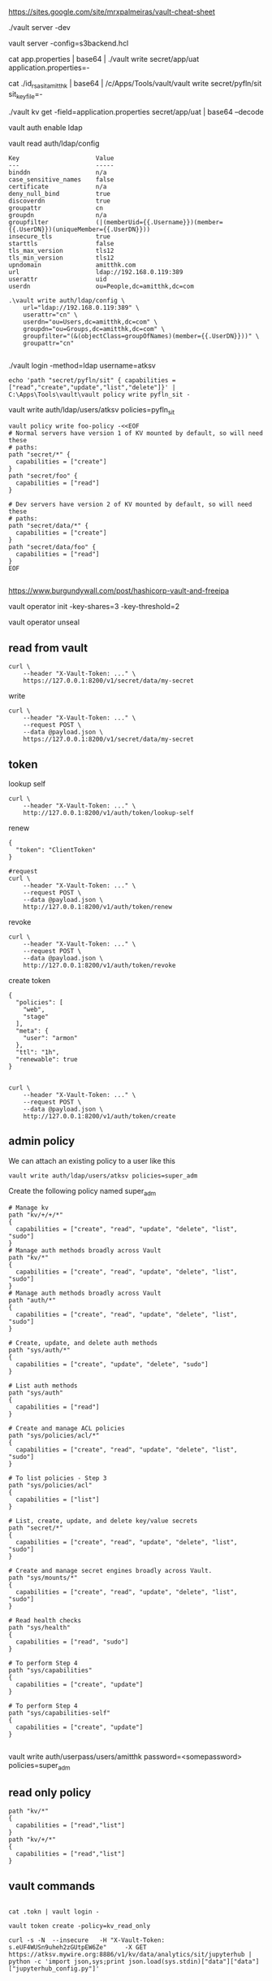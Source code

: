 https://sites.google.com/site/mrxpalmeiras/vault-cheat-sheet

./vault server -dev

vault server -config=s3backend.hcl

cat app.properties | base64 | ./vault write secret/app/uat application.properties=-

cat ./id_rsa_sit_amitthk | base64 | /c/Apps/Tools/vault/vault write secret/pyfln/sit sit_key_file=-

./vault kv get -field=application.properties secret/app/uat | base64 --decode

vault auth enable ldap

vault read auth/ldap/config


#+BEGIN_SRC 
Key                     Value
---                     -----
binddn                  n/a
case_sensitive_names    false
certificate             n/a
deny_null_bind          true
discoverdn              true
groupattr               cn
groupdn                 n/a
groupfilter             (|(memberUid={{.Username}})(member={{.UserDN}})(uniqueMember={{.UserDN}}))
insecure_tls            true
starttls                false
tls_max_version         tls12
tls_min_version         tls12
upndomain               amitthk.com
url                     ldap://192.168.0.119:389
userattr                uid
userdn                  ou=People,dc=amitthk,dc=com
#+END_SRC

#+BEGIN_SRC 
.\vault write auth/ldap/config \
    url="ldap://192.168.0.119:389" \
    userattr="cn" \
    userdn="ou=Users,dc=amitthk,dc=com" \
    groupdn="ou=Groups,dc=amitthk,dc=com" \
    groupfilter="(&(objectClass=groupOfNames)(member={{.UserDN}}))" \
    groupattr="cn"

#+END_SRC

./vault login -method=ldap username=atksv

#+BEGIN_SRC 
echo 'path "secret/pyfln/sit" { capabilities = ["read","create","update","list","delete"]}' | C:\Apps\Tools\vault\vault policy write pyfln_sit -
#+END_SRC

vault write auth/ldap/users/atksv policies=pyfln_sit

#+BEGIN_SRC 
vault policy write foo-policy -<<EOF
# Normal servers have version 1 of KV mounted by default, so will need these
# paths:
path "secret/*" {
  capabilities = ["create"]
}
path "secret/foo" {
  capabilities = ["read"]
}

# Dev servers have version 2 of KV mounted by default, so will need these
# paths:
path "secret/data/*" {
  capabilities = ["create"]
}
path "secret/data/foo" {
  capabilities = ["read"]
}
EOF

#+END_SRC

https://www.burgundywall.com/post/hashicorp-vault-and-freeipa


vault operator  init -key-shares=3 -key-threshold=2

vault operator unseal

** read from vault

#+BEGIN_SRC 
curl \
    --header "X-Vault-Token: ..." \
    https://127.0.0.1:8200/v1/secret/data/my-secret
#+END_SRC

write
#+BEGIN_SRC 
curl \
    --header "X-Vault-Token: ..." \
    --request POST \
    --data @payload.json \
    https://127.0.0.1:8200/v1/secret/data/my-secret
#+END_SRC

**  token
lookup self
#+BEGIN_SRC 
curl \
    --header "X-Vault-Token: ..." \
    http://127.0.0.1:8200/v1/auth/token/lookup-self
#+END_SRC

renew
#+BEGIN_SRC 
{
  "token": "ClientToken"
}
#+END_SRC


#+BEGIN_SRC
#request
curl \
    --header "X-Vault-Token: ..." \
    --request POST \
    --data @payload.json \
    http://127.0.0.1:8200/v1/auth/token/renew
#+END_SRC

revoke
#+BEGIN_SRC 
curl \
    --header "X-Vault-Token: ..." \
    --request POST \
    --data @payload.json \
    http://127.0.0.1:8200/v1/auth/token/revoke
#+END_SRC

create token
#+BEGIN_SRC 
{
  "policies": [
    "web",
    "stage"
  ],
  "meta": {
    "user": "armon"
  },
  "ttl": "1h",
  "renewable": true
}

#+END_SRC

#+BEGIN_SRC 
curl \
    --header "X-Vault-Token: ..." \
    --request POST \
    --data @payload.json \
    http://127.0.0.1:8200/v1/auth/token/create
#+END_SRC

** admin policy

We can attach an existing policy to a user like this

#+BEGIN_SRC 
vault write auth/ldap/users/atksv policies=super_adm
#+END_SRC

Create the following policy named super_adm

#+BEGIN_SRC
# Manage kv
path "kv/+/+/*"
{
  capabilities = ["create", "read", "update", "delete", "list", "sudo"]
} 
# Manage auth methods broadly across Vault
path "kv/*"
{
  capabilities = ["create", "read", "update", "delete", "list", "sudo"]
}
# Manage auth methods broadly across Vault
path "auth/*"
{
  capabilities = ["create", "read", "update", "delete", "list", "sudo"]
}

# Create, update, and delete auth methods
path "sys/auth/*"
{
  capabilities = ["create", "update", "delete", "sudo"]
}

# List auth methods
path "sys/auth"
{
  capabilities = ["read"]
}

# Create and manage ACL policies
path "sys/policies/acl/*"
{
  capabilities = ["create", "read", "update", "delete", "list", "sudo"]
}

# To list policies - Step 3
path "sys/policies/acl"
{
  capabilities = ["list"]
}

# List, create, update, and delete key/value secrets
path "secret/*"
{
  capabilities = ["create", "read", "update", "delete", "list", "sudo"]
}

# Create and manage secret engines broadly across Vault.
path "sys/mounts/*"
{
  capabilities = ["create", "read", "update", "delete", "list", "sudo"]
}

# Read health checks
path "sys/health"
{
  capabilities = ["read", "sudo"]
}

# To perform Step 4
path "sys/capabilities"
{
  capabilities = ["create", "update"]
}

# To perform Step 4
path "sys/capabilities-self"
{
  capabilities = ["create", "update"]
}

#+END_SRC

vault write auth/userpass/users/amitthk password=<somepassword> policies=super_adm

** read only policy

#+BEGIN_SRC 
path "kv/*"
{
  capabilities = ["read","list"]
}
path "kv/+/*"
{
  capabilities = ["read","list"]
}
#+END_SRC


** vault commands

#+BEGIN_SRC 

cat .tokn | vault login -

vault token create -policy=kv_read_only

curl -s -N  --insecure   -H "X-Vault-Token: s.eUF4WUSn9uheh2zGUtpEW6Ze"     -X GET     https://atksv.mywire.org:8886/v1/kv/data/analytics/sit/jupyterhub | python -c 'import json,sys;print json.load(sys.stdin)["data"]["data"]["jupyterhub_config.py"]'

#+END_SRC


